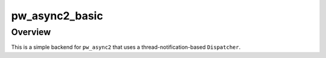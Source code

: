 .. _module-pw_async2_basic:

===============
pw_async2_basic
===============
.. pigweed-module::
   :name: pw_async2_basic

--------
Overview
--------
This is a simple backend for ``pw_async2`` that uses a
thread-notification-based ``Dispatcher``.
